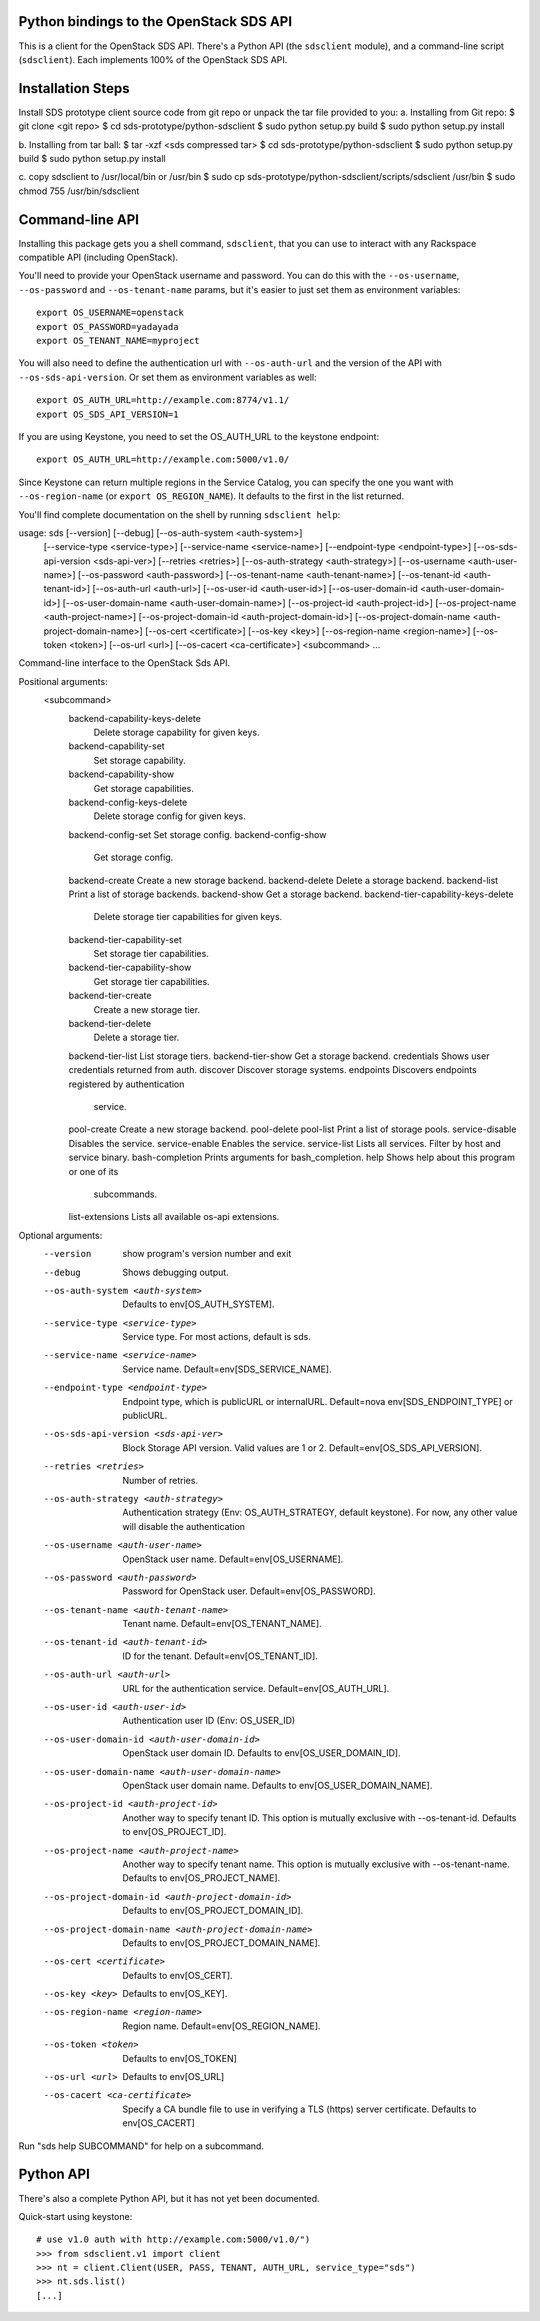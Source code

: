 Python bindings to the OpenStack SDS API
===========================================

This is a client for the OpenStack SDS API. There's a Python API (the
``sdsclient`` module), and a command-line script (``sdsclient``). Each
implements 100% of the OpenStack SDS API.

Installation Steps
==================

Install SDS prototype client source code from git repo or unpack the tar file provided to you:
a. Installing from Git repo:
$ git clone <git repo>
$ cd sds-prototype/python-sdsclient
$ sudo python setup.py build
$ sudo python setup.py install

b. Installing from tar ball:
$ tar -xzf <sds compressed tar>
$ cd sds-prototype/python-sdsclient
$ sudo python setup.py build
$ sudo python setup.py install

c. copy sdsclient to /usr/local/bin or /usr/bin
$ sudo cp sds-prototype/python-sdsclient/scripts/sdsclient /usr/bin
$ sudo chmod 755 /usr/bin/sdsclient


Command-line API
================

Installing this package gets you a shell command, ``sdsclient``, that you
can use to interact with any Rackspace compatible API (including OpenStack).

You'll need to provide your OpenStack username and password. You can do this
with the ``--os-username``, ``--os-password`` and  ``--os-tenant-name``
params, but it's easier to just set them as environment variables::

    export OS_USERNAME=openstack
    export OS_PASSWORD=yadayada
    export OS_TENANT_NAME=myproject

You will also need to define the authentication url with ``--os-auth-url``
and the version of the API with ``--os-sds-api-version``.  Or set them as
environment variables as well::

    export OS_AUTH_URL=http://example.com:8774/v1.1/
    export OS_SDS_API_VERSION=1

If you are using Keystone, you need to set the OS_AUTH_URL to the keystone
endpoint::

    export OS_AUTH_URL=http://example.com:5000/v1.0/

Since Keystone can return multiple regions in the Service Catalog, you
can specify the one you want with ``--os-region-name`` (or
``export OS_REGION_NAME``). It defaults to the first in the list returned.

You'll find complete documentation on the shell by running
``sdsclient help``::

usage: sds [--version] [--debug] [--os-auth-system <auth-system>]
           [--service-type <service-type>] [--service-name <service-name>]
           [--endpoint-type <endpoint-type>]
           [--os-sds-api-version <sds-api-ver>] [--retries <retries>]
           [--os-auth-strategy <auth-strategy>]
           [--os-username <auth-user-name>] [--os-password <auth-password>]
           [--os-tenant-name <auth-tenant-name>]
           [--os-tenant-id <auth-tenant-id>] [--os-auth-url <auth-url>]
           [--os-user-id <auth-user-id>]
           [--os-user-domain-id <auth-user-domain-id>]
           [--os-user-domain-name <auth-user-domain-name>]
           [--os-project-id <auth-project-id>]
           [--os-project-name <auth-project-name>]
           [--os-project-domain-id <auth-project-domain-id>]
           [--os-project-domain-name <auth-project-domain-name>]
           [--os-cert <certificate>] [--os-key <key>]
           [--os-region-name <region-name>] [--os-token <token>]
           [--os-url <url>] [--os-cacert <ca-certificate>]
           <subcommand> ...

Command-line interface to the OpenStack Sds API.

Positional arguments:
  <subcommand>
    backend-capability-keys-delete
                        Delete storage capability for given keys.
    backend-capability-set
                        Set storage capability.
    backend-capability-show
                        Get storage capabilities.
    backend-config-keys-delete
                        Delete storage config for given keys.
    backend-config-set  Set storage config.
    backend-config-show
                        Get storage config.
    backend-create      Create a new storage backend.
    backend-delete      Delete a storage backend.
    backend-list        Print a list of storage backends.
    backend-show        Get a storage backend.
    backend-tier-capability-keys-delete
                        Delete storage tier capabilities for given keys.
    backend-tier-capability-set
                        Set storage tier capabilities.
    backend-tier-capability-show
                        Get storage tier capabilities.
    backend-tier-create
                        Create a new storage tier.
    backend-tier-delete
                        Delete a storage tier.
    backend-tier-list   List storage tiers.
    backend-tier-show   Get a storage backend.
    credentials         Shows user credentials returned from auth.
    discover            Discover storage systems.
    endpoints           Discovers endpoints registered by authentication
                        service.
    pool-create         Create a new storage backend.
    pool-delete
    pool-list           Print a list of storage pools.
    service-disable     Disables the service.
    service-enable      Enables the service.
    service-list        Lists all services. Filter by host and service binary.
    bash-completion     Prints arguments for bash_completion.
    help                Shows help about this program or one of its
                        subcommands.
    list-extensions     Lists all available os-api extensions.

Optional arguments:
  --version             show program's version number and exit
  --debug               Shows debugging output.
  --os-auth-system <auth-system>
                        Defaults to env[OS_AUTH_SYSTEM].
  --service-type <service-type>
                        Service type. For most actions, default is sds.
  --service-name <service-name>
                        Service name. Default=env[SDS_SERVICE_NAME].
  --endpoint-type <endpoint-type>
                        Endpoint type, which is publicURL or internalURL.
                        Default=nova env[SDS_ENDPOINT_TYPE] or publicURL.
  --os-sds-api-version <sds-api-ver>
                        Block Storage API version. Valid values are 1 or 2.
                        Default=env[OS_SDS_API_VERSION].
  --retries <retries>   Number of retries.
  --os-auth-strategy <auth-strategy>
                        Authentication strategy (Env: OS_AUTH_STRATEGY,
                        default keystone). For now, any other value will
                        disable the authentication
  --os-username <auth-user-name>
                        OpenStack user name. Default=env[OS_USERNAME].
  --os-password <auth-password>
                        Password for OpenStack user. Default=env[OS_PASSWORD].
  --os-tenant-name <auth-tenant-name>
                        Tenant name. Default=env[OS_TENANT_NAME].
  --os-tenant-id <auth-tenant-id>
                        ID for the tenant. Default=env[OS_TENANT_ID].
  --os-auth-url <auth-url>
                        URL for the authentication service.
                        Default=env[OS_AUTH_URL].
  --os-user-id <auth-user-id>
                        Authentication user ID (Env: OS_USER_ID)
  --os-user-domain-id <auth-user-domain-id>
                        OpenStack user domain ID. Defaults to
                        env[OS_USER_DOMAIN_ID].
  --os-user-domain-name <auth-user-domain-name>
                        OpenStack user domain name. Defaults to
                        env[OS_USER_DOMAIN_NAME].
  --os-project-id <auth-project-id>
                        Another way to specify tenant ID. This option is
                        mutually exclusive with --os-tenant-id. Defaults to
                        env[OS_PROJECT_ID].
  --os-project-name <auth-project-name>
                        Another way to specify tenant name. This option is
                        mutually exclusive with --os-tenant-name. Defaults to
                        env[OS_PROJECT_NAME].
  --os-project-domain-id <auth-project-domain-id>
                        Defaults to env[OS_PROJECT_DOMAIN_ID].
  --os-project-domain-name <auth-project-domain-name>
                        Defaults to env[OS_PROJECT_DOMAIN_NAME].
  --os-cert <certificate>
                        Defaults to env[OS_CERT].
  --os-key <key>        Defaults to env[OS_KEY].
  --os-region-name <region-name>
                        Region name. Default=env[OS_REGION_NAME].
  --os-token <token>    Defaults to env[OS_TOKEN]
  --os-url <url>        Defaults to env[OS_URL]
  --os-cacert <ca-certificate>
                        Specify a CA bundle file to use in verifying a TLS
                        (https) server certificate. Defaults to env[OS_CACERT]

Run "sds help SUBCOMMAND" for help on a subcommand.

Python API
==========

There's also a complete Python API, but it has not yet been documented.

Quick-start using keystone::

    # use v1.0 auth with http://example.com:5000/v1.0/")
    >>> from sdsclient.v1 import client
    >>> nt = client.Client(USER, PASS, TENANT, AUTH_URL, service_type="sds")
    >>> nt.sds.list()
    [...]
